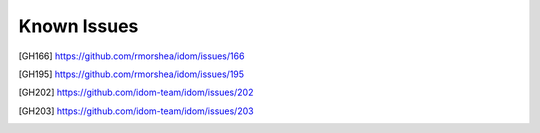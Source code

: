 Known Issues
============

.. [GH166] https://github.com/rmorshea/idom/issues/166
.. [GH195] https://github.com/rmorshea/idom/issues/195
.. [GH202] https://github.com/idom-team/idom/issues/202
.. [GH203] https://github.com/idom-team/idom/issues/203
